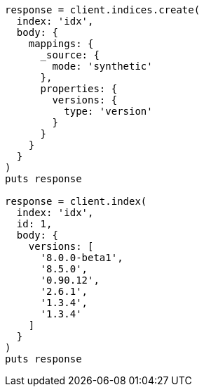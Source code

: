 [source, ruby]
----
response = client.indices.create(
  index: 'idx',
  body: {
    mappings: {
      _source: {
        mode: 'synthetic'
      },
      properties: {
        versions: {
          type: 'version'
        }
      }
    }
  }
)
puts response

response = client.index(
  index: 'idx',
  id: 1,
  body: {
    versions: [
      '8.0.0-beta1',
      '8.5.0',
      '0.90.12',
      '2.6.1',
      '1.3.4',
      '1.3.4'
    ]
  }
)
puts response
----
